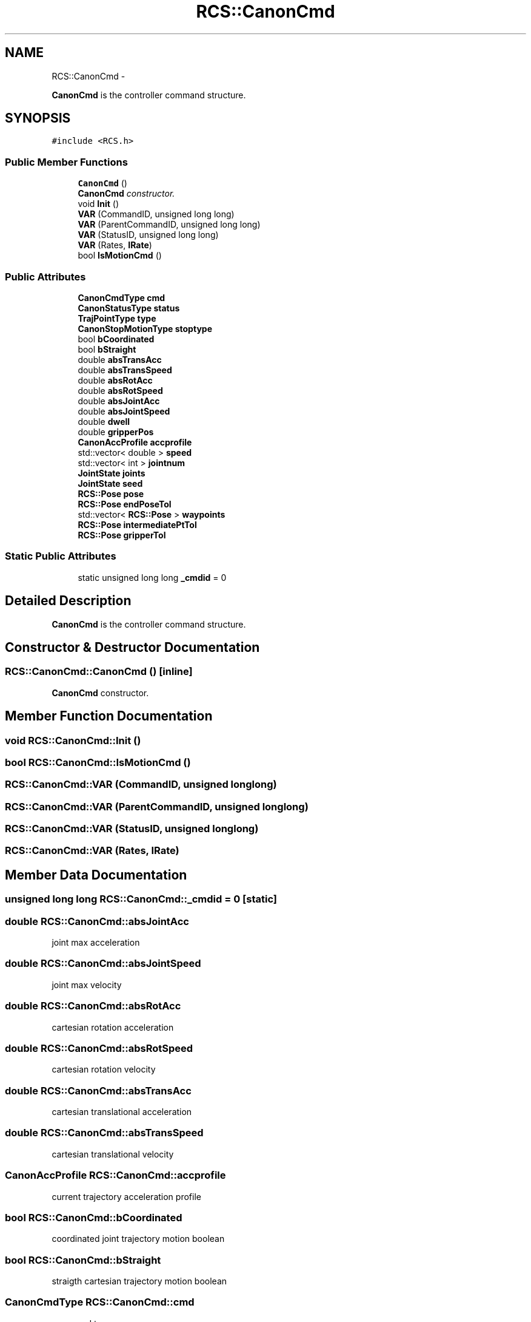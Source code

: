 .TH "RCS::CanonCmd" 3 "Fri Apr 15 2016" "CRCL FANUC" \" -*- nroff -*-
.ad l
.nh
.SH NAME
RCS::CanonCmd \- 
.PP
\fBCanonCmd\fP is the controller command structure\&.  

.SH SYNOPSIS
.br
.PP
.PP
\fC#include <RCS\&.h>\fP
.SS "Public Member Functions"

.in +1c
.ti -1c
.RI "\fBCanonCmd\fP ()"
.br
.RI "\fI\fBCanonCmd\fP constructor\&. \fP"
.ti -1c
.RI "void \fBInit\fP ()"
.br
.ti -1c
.RI "\fBVAR\fP (CommandID, unsigned long long)"
.br
.ti -1c
.RI "\fBVAR\fP (ParentCommandID, unsigned long long)"
.br
.ti -1c
.RI "\fBVAR\fP (StatusID, unsigned long long)"
.br
.ti -1c
.RI "\fBVAR\fP (Rates, \fBIRate\fP)"
.br
.ti -1c
.RI "bool \fBIsMotionCmd\fP ()"
.br
.in -1c
.SS "Public Attributes"

.in +1c
.ti -1c
.RI "\fBCanonCmdType\fP \fBcmd\fP"
.br
.ti -1c
.RI "\fBCanonStatusType\fP \fBstatus\fP"
.br
.ti -1c
.RI "\fBTrajPointType\fP \fBtype\fP"
.br
.ti -1c
.RI "\fBCanonStopMotionType\fP \fBstoptype\fP"
.br
.ti -1c
.RI "bool \fBbCoordinated\fP"
.br
.ti -1c
.RI "bool \fBbStraight\fP"
.br
.ti -1c
.RI "double \fBabsTransAcc\fP"
.br
.ti -1c
.RI "double \fBabsTransSpeed\fP"
.br
.ti -1c
.RI "double \fBabsRotAcc\fP"
.br
.ti -1c
.RI "double \fBabsRotSpeed\fP"
.br
.ti -1c
.RI "double \fBabsJointAcc\fP"
.br
.ti -1c
.RI "double \fBabsJointSpeed\fP"
.br
.ti -1c
.RI "double \fBdwell\fP"
.br
.ti -1c
.RI "double \fBgripperPos\fP"
.br
.ti -1c
.RI "\fBCanonAccProfile\fP \fBaccprofile\fP"
.br
.ti -1c
.RI "std::vector< double > \fBspeed\fP"
.br
.ti -1c
.RI "std::vector< int > \fBjointnum\fP"
.br
.ti -1c
.RI "\fBJointState\fP \fBjoints\fP"
.br
.ti -1c
.RI "\fBJointState\fP \fBseed\fP"
.br
.ti -1c
.RI "\fBRCS::Pose\fP \fBpose\fP"
.br
.ti -1c
.RI "\fBRCS::Pose\fP \fBendPoseTol\fP"
.br
.ti -1c
.RI "std::vector< \fBRCS::Pose\fP > \fBwaypoints\fP"
.br
.ti -1c
.RI "\fBRCS::Pose\fP \fBintermediatePtTol\fP"
.br
.ti -1c
.RI "\fBRCS::Pose\fP \fBgripperTol\fP"
.br
.in -1c
.SS "Static Public Attributes"

.in +1c
.ti -1c
.RI "static unsigned long long \fB_cmdid\fP = 0"
.br
.in -1c
.SH "Detailed Description"
.PP 
\fBCanonCmd\fP is the controller command structure\&. 
.SH "Constructor & Destructor Documentation"
.PP 
.SS "RCS::CanonCmd::CanonCmd ()\fC [inline]\fP"

.PP
\fBCanonCmd\fP constructor\&. 
.SH "Member Function Documentation"
.PP 
.SS "void RCS::CanonCmd::Init ()"

.SS "bool RCS::CanonCmd::IsMotionCmd ()"

.SS "RCS::CanonCmd::VAR (CommandID, unsigned longlong)"

.SS "RCS::CanonCmd::VAR (ParentCommandID, unsigned longlong)"

.SS "RCS::CanonCmd::VAR (StatusID, unsigned longlong)"

.SS "RCS::CanonCmd::VAR (Rates, \fBIRate\fP)"

.SH "Member Data Documentation"
.PP 
.SS "unsigned long long RCS::CanonCmd::_cmdid = 0\fC [static]\fP"

.SS "double RCS::CanonCmd::absJointAcc"
joint max acceleration 
.SS "double RCS::CanonCmd::absJointSpeed"
joint max velocity 
.SS "double RCS::CanonCmd::absRotAcc"
cartesian rotation acceleration 
.SS "double RCS::CanonCmd::absRotSpeed"
cartesian rotation velocity 
.SS "double RCS::CanonCmd::absTransAcc"
cartesian translational acceleration 
.SS "double RCS::CanonCmd::absTransSpeed"
cartesian translational velocity 
.SS "\fBCanonAccProfile\fP RCS::CanonCmd::accprofile"
current trajectory acceleration profile 
.SS "bool RCS::CanonCmd::bCoordinated"
coordinated joint trajectory motion boolean 
.SS "bool RCS::CanonCmd::bStraight"
straigth cartesian trajectory motion boolean 
.SS "\fBCanonCmdType\fP RCS::CanonCmd::cmd"
command type 
.SS "double RCS::CanonCmd::dwell"
time for dwelling in seconds 
.SS "\fBRCS::Pose\fP RCS::CanonCmd::endPoseTol"
commanded tolerance 
.SS "double RCS::CanonCmd::gripperPos"
gripper position 0 to 1 
.SS "\fBRCS::Pose\fP RCS::CanonCmd::gripperTol"
commanded cartesian waypoints in trajectory 
.SS "\fBRCS::Pose\fP RCS::CanonCmd::intermediatePtTol"
commanded cartesian waypoints in trajectory 
.SS "std::vector<int> RCS::CanonCmd::jointnum"
vector of joint numbers used by command 
.SS "\fBJointState\fP RCS::CanonCmd::joints"
commanded joint state 
.SS "\fBRCS::Pose\fP RCS::CanonCmd::pose"
commanded pose state 
.SS "\fBJointState\fP RCS::CanonCmd::seed"
near pose joint state 
.SS "std::vector<double> RCS::CanonCmd::speed"
vector of joint velocities 
.SS "\fBCanonStatusType\fP RCS::CanonCmd::status"
status type 
.SS "\fBCanonStopMotionType\fP RCS::CanonCmd::stoptype"
stop trajectory choice 
.SS "\fBTrajPointType\fP RCS::CanonCmd::type"
trajectory points type 
.SS "std::vector<\fBRCS::Pose\fP> RCS::CanonCmd::waypoints"
commanded cartesian waypoints in trajectory 

.SH "Author"
.PP 
Generated automatically by Doxygen for CRCL FANUC from the source code\&.
